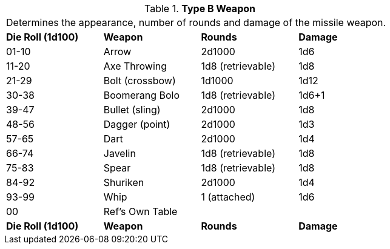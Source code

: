 // Table 5.15 Type B Weapon Type
.*Type B Weapon*
[width="75%",cols="^,<,<,<"]
|===
4+<|Determines the appearance, number of rounds and damage of the missile weapon. 
s|Die Roll (1d100)
s|Weapon
s|Rounds
s|Damage

|01-10
|Arrow
|2d1000
|1d6

|11-20
|Axe Throwing
|1d8 (retrievable)
|1d8

|21-29
|Bolt (crossbow)
|1d1000
|1d12

|30-38
|Boomerang Bolo
|1d8 (retrievable)
|1d6+1

|39-47
|Bullet (sling)
|2d1000
|1d8

|48-56
|Dagger (point)
|2d1000
|1d3

|57-65
|Dart
|2d1000
|1d4

|66-74
|Javelin
|1d8 (retrievable)
|1d8

|75-83
|Spear
|1d8 (retrievable)
|1d8

|84-92
|Shuriken
|2d1000
|1d4

|93-99
|Whip
|1 (attached)
|1d6

|00
|Ref's Own Table
|
|

s|Die Roll (1d100)
s|Weapon
s|Rounds
s|Damage
|===
